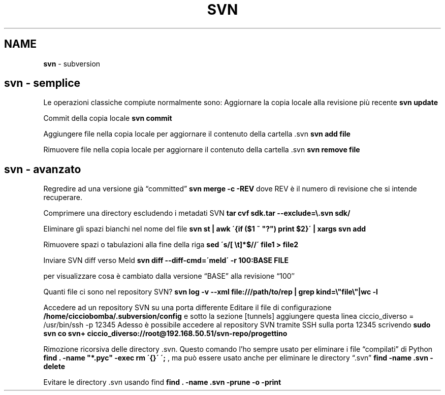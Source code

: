 .\" generated with Ronn/v0.7.3
.\" http://github.com/rtomayko/ronn/tree/0.7.3
.
.TH "SVN" "1" "February 2014" "Filippo Squillace" "svn"
.
.SH "NAME"
\fBsvn\fR \- subversion
.
.SH "svn \- semplice"
Le operazioni classiche compiute normalmente sono: Aggiornare la copia locale alla revisione più recente \fBsvn update\fR
.
.P
Commit della copia locale \fBsvn commit\fR
.
.P
Aggiungere file nella copia locale per aggiornare il contenuto della cartella \.svn \fBsvn add file\fR
.
.P
Rimuovere file nella copia locale per aggiornare il contenuto della cartella \.svn \fBsvn remove file\fR
.
.SH "svn \- avanzato"
Regredire ad una versione già “committed” \fBsvn merge \-c \-REV\fR dove REV è il numero di revisione che si intende recuperare\.
.
.P
Comprimere una directory escludendo i metadati SVN \fBtar cvf sdk\.tar \-\-exclude=\e\.svn sdk/\fR
.
.P
Eliminare gli spazi bianchi nel nome del file \fBsvn st | awk \'{if ($1 ~ "?") print $2}\' | xargs svn add\fR
.
.P
Rimuovere spazi o tabulazioni alla fine della riga \fBsed \'s/[ \et]*$//\' file1 > file2\fR
.
.P
Inviare SVN diff verso Meld \fBsvn diff \-\-diff\-cmd=\'meld\' \-r 100:BASE FILE\fR
.
.P
per visualizzare cosa è cambiato dalla versione “BASE” alla revisione “100″
.
.P
Quanti file ci sono nel repository SVN? \fBsvn log \-v \-\-xml file:///path/to/rep | grep kind=\e"file\e"|wc \-l\fR
.
.P
Accedere ad un repository SVN su una porta differente Editare il file di configurazione \fB/home/cicciobomba/\.subversion/config\fR e sotto la sezione [tunnels] aggiungere questa linea ciccio_diverso = /usr/bin/ssh \-p 12345 Adesso è possibile accedere al repository SVN tramite SSH sulla porta 12345 scrivendo \fBsudo svn co svn+ ciccio_diverso://root@192\.168\.50\.51/svn\-repo/progettino\fR
.
.P
Rimozione ricorsiva delle directory \.svn\. Questo comando l’ho sempre usato per eliminare i file “compilati” di Python \fBfind \. \-name "*\.pyc" \-exec rm \'{}\' \';\fR , ma può essere usato anche per eliminare le directory “\.svn” \fBfind \-name \.svn \-delete\fR
.
.P
Evitare le directory \.svn usando find \fBfind \. \-name \.svn \-prune \-o \-print\fR
